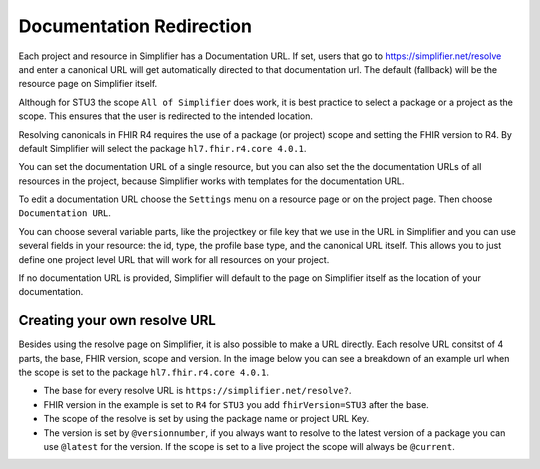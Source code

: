 Documentation Redirection
^^^^^^^^^^^^^^^^^^^^^^^^^
Each project and resource in Simplifier has a Documentation URL. 
If set, users that go to https://simplifier.net/resolve and enter a canonical URL will get automatically directed to that documentation url. The default (fallback) will be the resource page on Simplifier itself. 

Although for STU3 the scope ``All of Simplifier`` does work, it is best practice to select a package or a project as the scope. This ensures that the user is redirected to the intended location. 

Resolving canonicals in FHIR R4 requires the use of a package (or project) scope and setting the FHIR version to R4. By default Simplifier will select the package ``hl7.fhir.r4.core 4.0.1``. 

.. image:: ./images/CanonicalScope.PNG
  :align: center


You can set the documentation URL of a single resource, but you can also set the the documentation URLs of all 
resources in the project, because Simplifier works with templates for the documentation URL.  

To edit a documentation URL choose the ``Settings`` menu on a resource page or on the project page.
Then choose ``Documentation URL``.

You can choose several variable parts, like the projectkey or file key that we use in the URL in Simplifier and you can
use several fields in your resource: the id, type, the profile base type, and the canonical URL itself.
This allows you to just define one project level URL that will work for all resources on your project.

If no documentation URL is provided, Simplifier will default to the page on Simplifier itself as the location of your documentation.

Creating your own resolve URL
-----------------------------
Besides using the resolve page on Simplifier, it is also possible to make a URL directly. Each resolve URL consitst of 4 parts, the base, FHIR version, scope and version. In the image below you can see a breakdown of an example url when the scope is set to the package ``hl7.fhir.r4.core 4.0.1``.

.. image:: ./images/ResolveURL.PNG
  :align: center

* The base for every resolve URL is ``https://simplifier.net/resolve?``. 
   
* FHIR version in the example is set to ``R4`` for ``STU3`` you add ``fhirVersion=STU3`` after the base.
   
* The scope of the resolve is set by using the package name or project URL Key.
   
* The version is set by ``@versionnumber``, if you always want to resolve to the latest version of a package you can use ``@latest`` for the version. If the scope is set to a live project the scope will always be ``@current``. 



